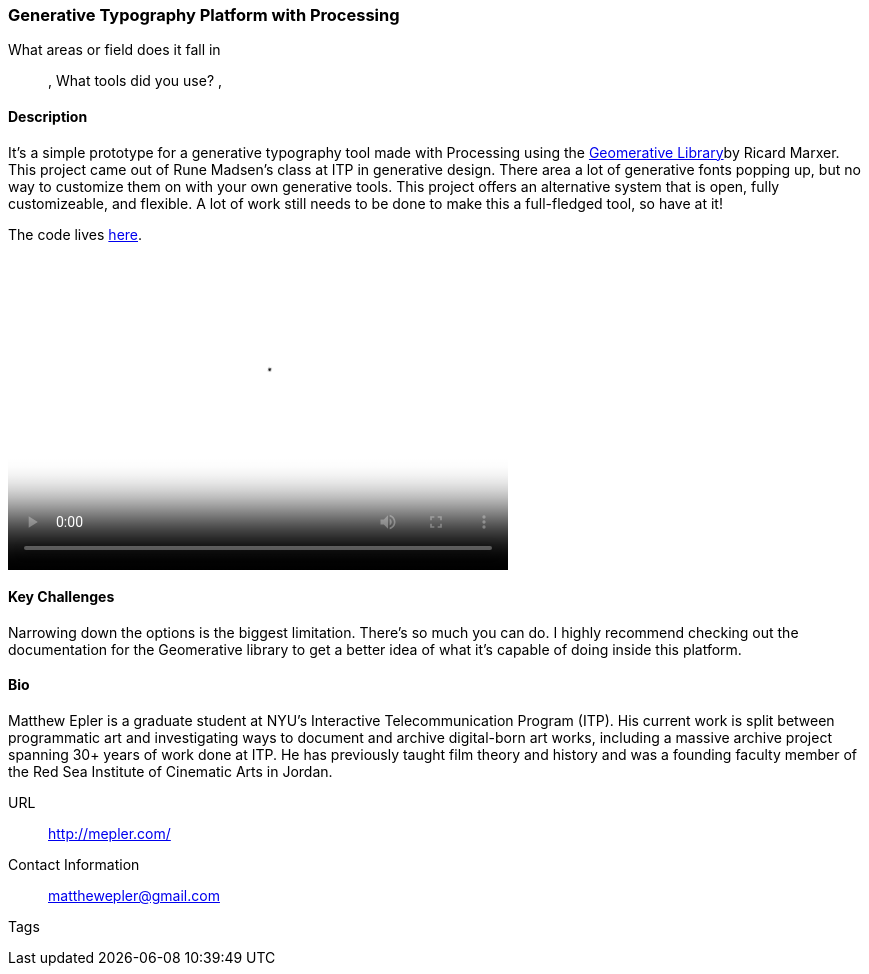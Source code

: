 [[unique_project_name]]
=== Generative Typography Platform with Processing

What areas or field does it fall in::
   (((Typography))), (((Generative))) (((Design)))
What tools did you use?
   (((Processing))), (((Geomerative Library)))

==== Description

It's a simple prototype for a generative typography tool made with Processing using the link:http://www.ricardmarxer.com/geomerative/[Geomerative Library]by Ricard Marxer. This project came out of Rune Madsen's class at ITP in generative design. There area a lot of generative fonts popping up, but no way to customize them on with your own generative tools. This project offers an alternative system that is open, fully customizeable, and flexible. A lot of work still needs to be done to make this a full-fledged tool, so have at it!

The code lives link:https://github.com/matthewepler/generative_type_platform[here].

video::http://player.vimeo.com/video/50550549[height='313', width='500', poster='images/typography_poster.png']


==== Key Challenges

Narrowing down the options is the biggest limitation. There's so much you can do. I highly recommend checking out the documentation for the Geomerative library to get a better idea of what it's capable of doing inside this platform. 

==== Bio

Matthew Epler is a graduate student at NYU's Interactive Telecommunication Program (ITP). His current work is split between programmatic art and investigating ways to document and archive digital-born art works, including a massive archive project spanning 30+ years of work done at ITP. He has previously taught film theory and history and was a founding faculty member of the Red Sea Institute of Cinematic Arts in Jordan.

URL::
   http://mepler.com/
Contact Information::
   matthewepler@gmail.com
Tags::
   (((processing))) (((typography))) (((generative))) (((student)))